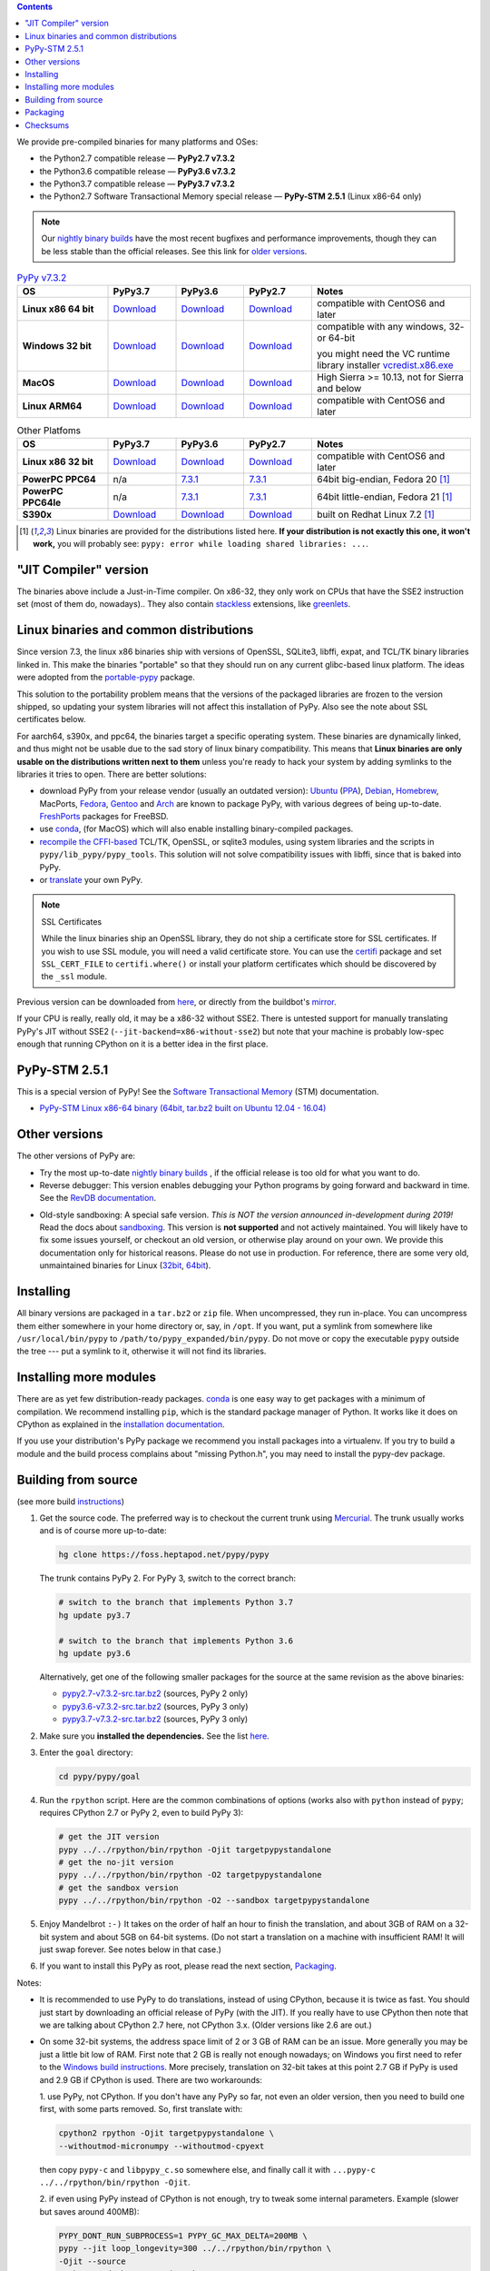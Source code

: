 .. title: Download (advanced)
.. slug: download_advanced
.. date: 2019-12-28 16:14:02 UTC
.. tags: 
.. category: 
.. link: 
.. description: 

.. contents::
    :depth: 2

We provide pre-compiled binaries for many platforms and OSes:

* the Python2.7 compatible release — **PyPy2.7 v7.3.2**

* the Python3.6 compatible release — **PyPy3.6 v7.3.2**

* the Python3.7 compatible release — **PyPy3.7 v7.3.2**

* the Python2.7 Software Transactional Memory special release — **PyPy-STM 2.5.1** (Linux x86-64 only)

.. note::

  Our `nightly binary builds`_ have the most recent bugfixes and performance
  improvements, though they can be less stable than the official releases. See
  this link for `older versions`_.

.. _`nightly binary builds`: https://buildbot.pypy.org/nightly/
.. _`older versions`: https://downloads.python.org/pypy/

..
  table start

.. 
  Anonymous tags work, this kind of tag doesn't ``Download <linux64-pypy3.6>``

.. list-table:: `PyPy v7.3.2`_ 
   :widths: 20 15 15 15 35
   :header-rows: 1

   * - OS
     - PyPy3.7 
     - PyPy3.6 
     - PyPy2.7
     - Notes

   * - **Linux x86 64 bit**
     - Download__
     - Download__
     - Download__
     - compatible with CentOS6 and later

   * - **Windows 32 bit**
     - Download__
     - Download__
     - Download__
     - compatible with any windows, 32- or 64-bit

       you might need the VC runtime library installer `vcredist.x86.exe`_

   * - **MacOS**

     - Download__
     - Download__
     - Download__
     - High Sierra >= 10.13, not for Sierra and below

   * - **Linux ARM64**

     - Download__
     - Download__
     - Download__
     - compatible with CentOS6 and later

.. __: https://downloads.python.org/pypy/pypy3.7-v7.3.2-linux64.tar.bz2
.. __: https://downloads.python.org/pypy/pypy3.6-v7.3.2-linux64.tar.bz2
.. __: https://downloads.python.org/pypy/pypy2.7-v7.3.2-linux64.tar.bz2

.. __: https://downloads.python.org/pypy/pypy3.7-v7.3.2-win32.zip
.. __: https://downloads.python.org/pypy/pypy3.6-v7.3.2-win32.zip
.. __: https://downloads.python.org/pypy/pypy2.7-v7.3.2-win32.zip

.. __: https://downloads.python.org/pypy/pypy3.7-v7.3.2-osx64.tar.bz2
.. __: https://downloads.python.org/pypy/pypy3.6-v7.3.2-osx64.tar.bz2
.. __: https://downloads.python.org/pypy/pypy2.7-v7.3.2-osx64.tar.bz2

.. __: https://downloads.python.org/pypy/pypy3.7-v7.3.2-aarch64.tar.bz2
.. __: https://downloads.python.org/pypy/pypy3.6-v7.3.2-aarch64.tar.bz2
.. __: https://downloads.python.org/pypy/pypy2.7-v7.3.2-aarch64.tar.bz2

..
  table finish


.. list-table:: Other Platfoms
   :widths: 20 15 15 15 35
   :header-rows: 1

   * - OS
     - PyPy3.7
     - PyPy3.6
     - PyPy2.7
     - Notes

   * - **Linux x86 32 bit**

     - Download__
     - Download__
     - Download__
     - compatible with CentOS6 and later

   * - **PowerPC PPC64**

     - n/a
     - 7.3.1__
     - 7.3.1__
     - 64bit big-endian, Fedora 20 [1]_

   * - **PowerPC PPC64le**

     - n/a
     - 7.3.1__
     - 7.3.1__
     - 64bit little-endian, Fedora 21 [1]_

   * - **S390x**

     - Download__
     - Download__
     - Download__
     - built on Redhat Linux 7.2 [1]_

   



.. __: https://downloads.python.org/pypy/pypy3.7-v7.3.2-linux32.tar.bz2
.. __: https://downloads.python.org/pypy/pypy3.6-v7.3.2-linux32.tar.bz2
.. __: https://downloads.python.org/pypy/pypy2.7-v7.3.2-linux32.tar.bz2

.. __: https://downloads.python.org/pypy/pypy3.6-v7.3.1-ppc64.tar.bz2
.. __: https://downloads.python.org/pypy/pypy2.7-v7.3.1-ppc64.tar.bz2

.. __: https://downloads.python.org/pypy/pypy3.6-v7.3.1-ppc64le.tar.bz2
.. __: https://downloads.python.org/pypy/pypy2.7-v7.3.1-ppc64le.tar.bz2

.. __: https://downloads.python.org/pypy/pypy3.7-v7.3.2-s390x.tar.bz2
.. __: https://downloads.python.org/pypy/pypy3.6-v7.3.2-s390x.tar.bz2
.. __: https://downloads.python.org/pypy/pypy2.7-v7.3.2-s390x.tar.bz2

.. _`PyPy v7.3.2`: https://doc.pypy.org/en/latest/release-v7.3.2.html
.. _`vcredist.x86.exe`: https://www.microsoft.com/en-us/download/details.aspx?id=52685


.. _what's new in PyPy 7.3.2?: https://doc.pypy.org/en/latest/release-v7.3.2.html

.. [1]
  Linux binaries are provided for the
  distributions listed here.  **If your distribution is not exactly this
  one, it won't work,** you will probably see:
  ``pypy: error while loading shared libraries: ...``.

.. _`Default (with a JIT Compiler)`:

"JIT Compiler" version
-------------------------------

The binaries above include a Just-in-Time compiler. On x86-32, they only work on
CPUs that have the SSE2 instruction set (most of them do, nowadays).. They also
contain `stackless`_ extensions, like `greenlets`_.

Linux binaries and common distributions
---------------------------------------

Since version 7.3, the linux x86 binaries ship with versions
of OpenSSL, SQLite3, libffi, expat, and TCL/TK binary libraries linked in. This
make the binaries "portable" so that they should run on any current glibc-based
linux platform. The ideas were adopted from the `portable-pypy`_ package.

This solution to the portability problem means that the versions of the
packaged libraries are frozen to the version shipped, so updating your system
libraries will not affect this installation of PyPy. Also see the note about
SSL certificates below.

For aarch64, s390x, and ppc64, the binaries target a specific operating system.
These binaries are dynamically linked, and thus might not be usable due to the
sad story of linux binary compatibility.  This means that **Linux binaries are
only usable on the distributions written next to them** unless you're ready to
hack your system by adding symlinks to the libraries it tries to open.  There
are better solutions:

* download PyPy from your release vendor (usually an outdated
  version): `Ubuntu`_ (`PPA`_), `Debian`_, `Homebrew`_, MacPorts,
  `Fedora`_, `Gentoo`_ and `Arch`_ are known to package PyPy, with various
  degrees of being up-to-date. FreshPorts_ packages for FreeBSD.

* use conda_, (for MacOS) which will also enable installing binary-compiled
  packages.

* `recompile the CFFI-based`_ TCL/TK, OpenSSL, or sqlite3 modules, using system
  libraries and the scripts in ``pypy/lib_pypy/pypy_tools``. This solution will
  not solve compatibility issues with libffi, since that is baked into PyPy.

* or translate_ your own PyPy.

.. note::

    SSL Certificates

    While the linux binaries ship an OpenSSL library, they do not ship a
    certificate store for SSL certificates. If you wish to use SSL module,
    you will need a valid certificate store. You can use the `certifi`_ package
    and set ``SSL_CERT_FILE`` to ``certifi.where()`` or install your platform
    certificates which should be discovered by the ``_ssl`` module.


.. _`Ubuntu`: https://packages.ubuntu.com/search?keywords=pypy&searchon=names
.. _`PPA`: https://launchpad.net/~pypy/+archive/ppa
.. _`Debian`: https://packages.debian.org/sid/pypy
.. _`Fedora`: https://fedoraproject.org/wiki/Features/PyPyStack
.. _`Gentoo`: https://packages.gentoo.org/package/dev-python/pypy
.. _`Homebrew`: https://github.com/Homebrew/homebrew-core/blob/master/Formula/pypy.rb
.. _`Arch`: https://wiki.archlinux.org/index.php/PyPy
.. _`portable-pypy`: https://github.com/squeaky-pl/portable-pypy#portable-pypy-distribution-for-linux
.. _`recompile the CFFI-based`: https://doc.pypy.org/en/latest/build.html#build-cffi-import-libraries-for-the-stdlib
.. _`certifi`: https://pypi.org/project/certifi/
.. _conda: https://conda-forge.org/blog/posts/2020-03-10-pypy/


Previous version can be downloaded from here__, or directly from the buildbot's
mirror_.

.. __: https://downloads.python.org/pypy/
.. _mirror: https://buildbot.pypy.org/mirror/
.. _FreshPorts: https://www.freshports.org/lang/pypy


If your CPU is really, really old, it may be a x86-32 without SSE2.
There is untested support for manually translating PyPy's JIT without
SSE2 (``--jit-backend=x86-without-sse2``) but note that your machine
is probably low-spec enough that running CPython on it is a better
idea in the first place.

PyPy-STM 2.5.1
--------------

This is a special version of PyPy!  See the `Software Transactional
Memory`_ (STM) documentation.

* `PyPy-STM Linux x86-64 binary (64bit, tar.bz2 built on Ubuntu 12.04 - 16.04)`__

.. _`Software Transactional Memory`: https://doc.pypy.org/en/latest/stm.html
.. __: https://downloads.python.org/pypy/pypy-stm-2.5.1-linux64.tar.bz2


.. _`Other versions (without a JIT)`:

Other versions
--------------

The other versions of PyPy are:

* Try the most up-to-date `nightly binary builds`_ , if the official
  release is too old for what you want to do.

* Reverse debugger: This version enables debugging your Python
  programs by going forward and backward in time.  See the `RevDB
  documentation`__.

.. __: https://foss.heptapod.net/pypy/revdb/

* Old-style sandboxing: A special safe version.
  *This is NOT the version announced in-development during 2019!*
  Read the docs about sandboxing_.
  This version is **not supported** and not actively maintained.  You
  will likely have to fix some issues yourself, or checkout an old
  version, or otherwise play around on your own.  We provide this
  documentation only for historical reasons.  Please do not use in
  production.  For reference, there are some very old, unmaintained
  binaries for Linux (32bit__, 64bit__).

.. __: https://downloads.python.org/pypy/pypy-1.8-sandbox-linux64.tar.bz2
.. __: https://downloads.python.org/pypy/pypy-1.8-sandbox-linux.tar.bz2
.. _`sandbox docs`: https://doc.pypy.org/en/latest/sandbox.html

.. _`nightly binary builds`: https://buildbot.pypy.org/nightly/

Installing
----------

All binary versions are packaged in a ``tar.bz2`` or ``zip`` file.  When
uncompressed, they run in-place.  You can uncompress them
either somewhere in your home directory or, say, in ``/opt``.
If you want, put a symlink from somewhere like
``/usr/local/bin/pypy`` to ``/path/to/pypy_expanded/bin/pypy``.  Do
not move or copy the executable ``pypy`` outside the tree --- put
a symlink to it, otherwise it will not find its libraries.


Installing more modules
-----------------------

There are as yet few distribution-ready packages. `conda`_ is one easy
way to get packages with a minimum of compilation.
We recommend installing ``pip``, which is the standard package
manager of Python.  It works like it does on CPython as explained in the
`installation documentation`_. 

If you use your distribution's PyPy package we recommend you install packages
into a virtualenv. If you try to build a module and the build process complains
about "missing Python.h", you may need to install the pypy-dev package.

.. _installation documentation: https://doc.pypy.org/en/latest/install.html

.. _translate:

Building from source
--------------------

(see more build instructions_)


1. Get the source code.  The preferred way is to checkout the current
   trunk using Mercurial_.  The trunk usually works and is of course
   more up-to-date:

   .. code-block:: bash

     hg clone https://foss.heptapod.net/pypy/pypy

   The trunk contains PyPy 2.  For PyPy 3, switch to the correct branch:

   .. code-block:: bash

     # switch to the branch that implements Python 3.7
     hg update py3.7

     # switch to the branch that implements Python 3.6
     hg update py3.6

   Alternatively, get one of the following smaller packages for the source at
   the same revision as the above binaries:

   * `pypy2.7-v7.3.2-src.tar.bz2`__ (sources, PyPy 2 only)
   * `pypy3.6-v7.3.2-src.tar.bz2`__ (sources, PyPy 3 only)
   * `pypy3.7-v7.3.2-src.tar.bz2`__ (sources, PyPy 3 only)

   .. __: https://downloads.python.org/pypy/pypy2.7-v7.3.2-src.tar.bz2
   .. __: https://downloads.python.org/pypy/pypy3.6-v7.3.2-src.tar.bz2
   .. __: https://downloads.python.org/pypy/pypy3.7-v7.3.2-src.tar.bz2


2. Make sure you **installed the dependencies.**  See the list here__.

   .. __: https://pypy.readthedocs.org/en/latest/build.html#install-build-time-dependencies

3. Enter the ``goal`` directory:

   .. code-block:: bash

     cd pypy/pypy/goal

4. Run the ``rpython`` script.  Here are the common combinations
   of options (works also with ``python`` instead of ``pypy``;
   requires CPython 2.7 or PyPy 2, even to build PyPy 3):

   .. code-block:: bash

     # get the JIT version
     pypy ../../rpython/bin/rpython -Ojit targetpypystandalone
     # get the no-jit version
     pypy ../../rpython/bin/rpython -O2 targetpypystandalone
     # get the sandbox version
     pypy ../../rpython/bin/rpython -O2 --sandbox targetpypystandalone

5. Enjoy Mandelbrot ``:-)``  It takes on the order of half an hour to
   finish the translation, and about 3GB of RAM on a 32-bit system
   and about 5GB on 64-bit systems.  (Do not start a translation on a
   machine with insufficient RAM!  It will just swap forever.  See
   notes below in that case.)

6. If you want to install this PyPy as root, please read the next section,
   Packaging_.

Notes:

* It is recommended to use PyPy to do translations, instead of using CPython,
  because it is twice as fast.  You should just start by downloading an
  official release of PyPy (with the JIT).  If you really have to use CPython
  then note that we are talking about CPython 2.7 here, not CPython 3.x.
  (Older versions like 2.6 are out.)

* On some 32-bit systems, the address space limit of 2 or 3 GB of RAM
  can be an issue.  More generally you may be just a little bit low of
  RAM.  First note that 2 GB is really not enough nowadays; on Windows
  you first need to refer to the `Windows build instructions`_.  More
  precisely, translation on 32-bit takes at this point 2.7 GB if PyPy is
  used and 2.9 GB if CPython is used.  There are two workarounds:

  1. use PyPy, not CPython.  If you don't have any PyPy so far, not even
  an older version, then you need to build one first, with some parts
  removed.  So, first translate with:

  .. code-block:: shell

     cpython2 rpython -Ojit targetpypystandalone \
     --withoutmod-micronumpy --withoutmod-cpyext

  then copy ``pypy-c`` and ``libpypy_c.so`` somewhere else, and finally
  call it with ``...pypy-c ../../rpython/bin/rpython -Ojit``.

  2. if even using PyPy instead of CPython is not enough, try to tweak
  some internal parameters.  Example (slower but saves around 400MB):

  .. code-block:: bash

    PYPY_DONT_RUN_SUBPROCESS=1 PYPY_GC_MAX_DELTA=200MB \
    pypy --jit loop_longevity=300 ../../rpython/bin/rpython \
    -Ojit --source
    # then read the next point about --source

* You can run translations with ``--source``, which only builds the C
  source files (and prints at the end where).  Then you can ``cd`` there
  and execute ``make``.  This is another way to reduce memory usage.
  Note that afterwards, you have to run manually ``pypy-c
  .../pypy/tool/build_cffi_imports.py`` if you want to be able to import
  the cffi-based modules.

* Like other JITs, PyPy doesn't work out of the box on some Linux
  distributions that trade full POSIX compliance for extra security
  features.  E.g. with PAX, you have to run PyPy with ``paxctl -cm``.
  This also applies to translation (unless you use CPython to run the
  translation and you specify ``--source``).

.. _instructions: https://pypy.readthedocs.org/en/latest/build.html
.. _`x86 (IA-32)`: https://en.wikipedia.org/wiki/IA-32
.. _`x86-64`: https://en.wikipedia.org/wiki/X86-64
.. _SSE2: https://en.wikipedia.org/wiki/SSE2
.. _`contact us`: contact.html
.. _`sandboxing`: features.html#sandboxing
.. _`stackless`: https://www.stackless.com/
.. _`greenlets`: https://pypy.readthedocs.org/en/latest/stackless.html#greenlets
.. _`Windows build instructions`: https://doc.pypy.org/en/latest/windows.html#preparing-windows-for-the-large-build
.. _`shadow stack`: https://pypy.readthedocs.org/en/latest/config/translation.gcrootfinder.html
.. _Mercurial: https://www.mercurial-scm.org/

Packaging
---------

Once PyPy is translated from source, a binary package similar to those
provided in the section `Default (with a JIT Compiler)`_ above can be
created with the ``package.py`` script:

.. code-block:: bash

    cd ./pypy/pypy/tool/release/
    python package.py --help  # for information
    python package.py --archive-name pypy-my-own-package-name

It is recommended to use package.py because custom scripts will
invariably become out-of-date.  If you want to write custom scripts
anyway, note an easy-to-miss point: some modules are written with CFFI,
and require some compilation.  If you install PyPy as root without
pre-compiling them, normal users will get errors:

* PyPy 2.5.1 or earlier: normal users would see permission errors.
  Installers need to run ``pypy -c "import gdbm"`` and other similar
  commands at install time; the exact list is in `package.py`_.  Users
  seeing a broken installation of PyPy can fix it after-the-fact if they
  have sudo rights, by running once e.g. ``sudo pypy -c "import gdbm``.

* PyPy 2.6 and later: anyone would get ``ImportError: no module named
  _gdbm_cffi``.  Installers need to run ``pypy _gdbm_build.py`` in the
  ``lib_pypy`` directory during the installation process (plus others;
  see the exact list in `package.py`_).  Users seeing a broken
  installation of PyPy can fix it after-the-fact, by running ``pypy
  /path/to/lib_pypy/_gdbm_build.py``.  This command produces a file
  called ``_gdbm_cffi.pypy-41.so`` locally, which is a C extension
  module for PyPy.  You can move it at any place where modules are
  normally found: e.g. in your project's main directory, or in a
  directory that you add to the env var ``PYTHONPATH``.

.. _`package.py`: https://bitbucket.org/pypy/pypy/src/default/pypy/tool/release/package.py


.. 
  checksum start

Checksums
---------

Here are the checksums for latest downloads

pypy3.6-7.3.2 sha256::

    64d6a0503c83dd328e1a6bf7fcb2b2e977c1d27c6fcc491a7174fd37bc32a12  pypy3.6-v7.3.2-aarch64.tar.bz2
    6fa871dedf5e60372231362d2ccb0f28f623d42267cabb49be11a3e10bee2726  pypy3.6-v7.3.2-linux32.tar.bz2
    d7a91f179076aaa28115ffc0a81e46c6a787785b2bc995c926fe3b02f0e9ad83  pypy3.6-v7.3.2-linux64.tar.bz2
    fd457bfeaf54aa69417b6aa4817df40e702dc8aaaf7e83ba005d391a1bddfa96  pypy3.6-v7.3.2-osx64.tar.bz2
    16afbaa245c016c054d9300c19433efcc76c50664ff2c86d913ff76ed0a729dc  pypy3.6-v7.3.2-s390x.tar.bz2
    fd6175fed63ff9fccd7886068078853078948d98afae9bd4f5554c6f7873c10d  pypy3.6-v7.3.2-src.tar.bz2
    edcbcd3598a91de3115f86550d1bc76ac46fc0a3e86a1e951769a993f6fbcbf0  pypy3.6-v7.3.2-src.zip
    13a39d46340afed20f11de24e9068968386e4bb7c8bd168662711916e2bf1da6  pypy3.6-v7.3.2-win32.zip

pypy3.7-7.3.2 sha256::

    c5c35a37917f759c19e2a6b3df3b4d56298faa2fae83c143469bcbda42ca5dd2  pypy3.7-v7.3.2-aarch64.tar.bz2
    34c7e1c7bd06e437ad43cc90a20f9444be1f0a264d0955e32098294c30274784  pypy3.7-v7.3.2-linux32.tar.bz2
    a285ddcbc909d68c648585fae4f33b0ba24961bb4e8fafe5874cf725d6e83df6  pypy3.7-v7.3.2-linux64.tar.bz2
    337dd4d9e529d2f221e0beb092236c18430e0564ab835c6bba425a1daf7c9958  pypy3.7-v7.3.2-osx64.tar.bz2
    d4ce71ebba148bf83c24fc963e8282c9b7f0c81fcf6b612301b8efe6bd7658d1  pypy3.7-v7.3.2-s390x.tar.bz2
    9274186eb0c28716a8c6134803b1df857bc3f496e25e50e605c4d95201c8817d  pypy3.7-v7.3.2-src.tar.bz2
    23363123c607058dac29995cf281c4609a8d8d278841a8f05ea8559bdb1678a8  pypy3.7-v7.3.2-src.zip
    e3c589be07760bc3042981c379b7fd1603e832a4db426075f09e090473846a96  pypy3.7-v7.3.2-win32.zip

pypy2.7-7.3.2 sha256::

    fce1f06f20ab8bcacb9ac1c33572d6425033de53c3a93fbd5391189cc3e106cb  pypy2.7-v7.3.2-aarch64.tar.bz2
    78f30ac17abe3cc077fc2456ef55adb51b052c5126011b2a32bacc858acaca7d  pypy2.7-v7.3.2-linux32.tar.bz2
    8d4f08116a97153a0f739de8981874d544b564cbc87dd064cca33f36c29da13b  pypy2.7-v7.3.2-linux64.tar.bz2
    10ca57050793923aea3808b9c8669cf53b7342c90c091244e9660bf797d397c7  pypy2.7-v7.3.2-osx64.tar.bz2
    042d5e99f660de098de979c4b27f7f8c1332d904db379bb2bf2c3402729749bb  pypy2.7-v7.3.2-s390x.tar.bz2
    8189480d8350ad6364d05c2b39fd7d832644d4b1cd018f785126389df45928d1  pypy2.7-v7.3.2-src.tar.bz2
    d891c55f4e657b5e3fe609cee02b2288790abb5554a544ca047f088310d129c4  pypy2.7-v7.3.2-src.zip
    0fd62265e0421a02432f10a294a712a5e784a8e061375e6d8ea5fd619be1be62  pypy2.7-v7.3.2-win32.zip

pypy2.7-7.3.1 sha256::

    094f23ab262e666d8740bf27459a6b1215a628dad9b6c2a88f1ed5c793fab267  pypy2.7-v7.3.1-aarch64.tar.bz2
    cd155d06cd0956d9de4a16e8a6bdf0722cb45b5bc4bbf805825d393ebd6690ad  pypy2.7-v7.3.1-linux32.tar.bz2
    be74886547df7bf7094096a11fc0a48496779d0d1b71901797b0c816f92caca3  pypy2.7-v7.3.1-linux64.tar.bz2
    dfd4651243441d2f8f1c348e9ecc09848642d0c31bb323aa8ac320e5b9f232f0  pypy2.7-v7.3.1-osx64.tar.bz2
    1b65e085118e44ac57d38a9ba79516c68bf1fdcd65c81c66b5b5ffff06b4463b  pypy2.7-v7.3.1-ppc64.tar.bz2
    d81c7177e25bd8b1c99081e32362a29ee467ccd310b17a11161f4a9b96222b20  pypy2.7-v7.3.1-ppc64le.tar.bz2
    71ad5132a6fd32af0b538c17ebd1e0bfe5f5dfa74b129bce242bd28357bf35fc  pypy2.7-v7.3.1-s390x.tar.bz2
    fa3771514c8a354969be9bd3b26d65a489c30e28f91d350e4ad2f4081a9c9321  pypy2.7-v7.3.1-src.tar.bz2
    71d764c94f467f9dd75b6af086e2b69e0d520bf6227bcb39055c24c799c135be  pypy2.7-v7.3.1-src.zip
    e3c0dfb385d9825dd7723f26576d55d43ed92f1178f2399ab39e9fa11621a47b  pypy2.7-v7.3.1-win32.zip

pypy3.6-7.3.1 sha256::

    0069bc3c1570b935f1687f5e128cf050cd7229309e48fad2a2bf2140d43ffcee  pypy3.6-v7.3.1-aarch64.tar.bz2
    2e7a818c67f3ac0708e4d8cdf1961f30cf9586b3f3ca2f215d93437c5ea4567b  pypy3.6-v7.3.1-linux32.tar.bz2
    f67cf1664a336a3e939b58b3cabfe47d893356bdc01f2e17bc912aaa6605db12  pypy3.6-v7.3.1-linux64.tar.bz2
    d9c1778cd1ba37e129b495ea0f35ccdd9b68f5cd9d33ef0ce24e955c16d8840b  pypy3.6-v7.3.1-osx64.tar.bz2
    ee02b3e65f0ca49dc09850b57835c2b65d1234f26f7991027ca6d65fadbaa4d9  pypy3.6-v7.3.1-ppc64.tar.bz2
    089fd806629ebf79cb0cb4b0c303d8665f360903b79f0df9214b58dbc42e8231  pypy3.6-v7.3.1-ppc64le.tar.bz2
    147592888e25678c1ae1c2929dc7420b3a0990117fdb25f235cb22476b4e4b5a  pypy3.6-v7.3.1-s390x.tar.bz2
    0c2cc3229da36c6984baee128c8ff8bb4516d69df1d73275dc4622bf249afa83  pypy3.6-v7.3.1-src.tar.bz2
    91e7ba30519f2c4c1833280acfb660b48392ef57c5ed0fa4e8af78587a7b8f20  pypy3.6-v7.3.1-src.zip
    752fbe8c4abee6468e5ce22af82818f821daded36faa65f3d69423f9c217007a  pypy3.6-v7.3.1-win32.zip

pypy2.7-7.3.0 sha256::

    a3dd8d5e2a656849fa344dce4679d854a19bc4a096a0cf62b46a1be127a5d56c  pypy2.7-v7.3.0-aarch64.tar.bz2
    eac1308b7d523003a5f6d20f58406d52ab14611bcec750122ae513a5a35110db  pypy2.7-v7.3.0-linux32.tar.bz2
    f4950a54378ac637da2a6defa52d6ffed96af12fcd5d74e1182fb834883c9826  pypy2.7-v7.3.0-linux64.tar.bz2
    ca7b056b243a6221ad04fa7fc8696e36a2fb858396999dcaa31dbbae53c54474  pypy2.7-v7.3.0-osx64.tar.bz2
    82e62869812aa2953a4f83e96c813cbc52973dfa5e42605e72b6610ac13f2481  pypy2.7-v7.3.0-ppc64.tar.bz2
    592a6db77270b922ffa13cbeced9eabbc36c532ded9fc145f6a19073d3e78499  pypy2.7-v7.3.0-ppc64le.tar.bz2
    d254b82a00021339762198e41ba7f72316010d0f9bd4dcd7b0755185da9c005e  pypy2.7-v7.3.0-s390x.tar.bz2
    b0b25c7f8938ab0fedd8dedf26b9e73c490913b002b484c1b2f19d5844a518de  pypy2.7-v7.3.0-src.tar.bz2
    42dc84a277e7a5e635fe39bbd745f06135902c229a257123332b7555800d915b  pypy2.7-v7.3.0-src.zip
    a9e3c5c983edba0313a41d3c1ab55b080816c4129e67a6c272c53b9dbcdd97ec  pypy2.7-v7.3.0-win32.zip

pypy3.6-7.3.0 sha256::

    b900241bca7152254c107a632767f49edede99ca6360b9a064141267b47ef598  pypy3.6-v7.3.0-aarch64.tar.bz2
    7045b295d38ba0b5ee65bd3f078ca249fcf1de73fedeaab2d6ad78de2eab0f0e  pypy3.6-v7.3.0-linux32.tar.bz2
    d3d549e8f43de820ac3385b698b83fa59b4d7dd6cf3fe34c115f731e26ad8856  pypy3.6-v7.3.0-linux64.tar.bz2
    87b2545dad75fe3027b4b2108aceb9fdadcdd24e61ae312ac48b449fdd452bf3  pypy3.6-v7.3.0-osx64.tar.bz2
    e2587e8da2abb12a86bf75941ce739124d2a1156367a9a3d729ac31d0841c300  pypy3.6-v7.3.0-ppc64.tar.bz2
    d6f3b701313df69483b43ebdd21b9652ae5e808b2eea5fbffe3b74b82d2e7433  pypy3.6-v7.3.0-ppc64le.tar.bz2
    0fe2f7bbf42ea88b40954d7de773a43179a44f40656f2f58201524be70699544  pypy3.6-v7.3.0-s390x.tar.bz2
    48d12c15fbcbcf4a32882a883195e1f922997cde78e7a16d4342b9b521eefcfa  pypy3.6-v7.3.0-src.tar.bz2
    8ae9efd0a2aadb19e892bbd07eca8ef51536296a3ef93964149aceba511e79ca  pypy3.6-v7.3.0-src.zip
    30e6870c4f3d8ef91890a6556a98080758000ba7c207cccdd86a8f5d358998c1  pypy3.6-v7.3.0-win32.zip

pypy2.7-7.2.0 sha256::

    57b0be053c6a5f069e23b843f38863cf7920f5eef7bc89f2e086e5c3a28a2ba9  pypy2.7-v7.2.0-aarch64.tar.bz2
    76d666e5aee54b519d6ec1af4ef0cbdc85f7f9276dd554e97deb026adfd0c936  pypy2.7-v7.2.0-linux32.tar.bz2
    05acf28e6a243026ecad933b9361d8f74b41f00818071b76b38c4694cc4c9599  pypy2.7-v7.2.0-linux64.tar.bz2
    36aa2f2440e762333569118dd0b3d5371d575c40966effa194d116c5453ddb52  pypy2.7-v7.2.0-osx64.tar.bz2
    fb51150a4ce94b0ca8587899ba69c41fc58a6b35c5340ea6926376ecb9cfcac4  pypy2.7-v7.2.0-ppc64.tar.bz2
    5c4224525657c29b815cb2c6b3f9bc5a267368cc6adf0fedb235a6052929f65f  pypy2.7-v7.2.0-ppc64le.tar.bz2
    bb7ae585ecb4d904c890e28a2c5b6bd379f57cc3d9e38ff45597ff54fa935eaa  pypy2.7-v7.2.0-s390x.tar.bz2
    55cb7757784fbe3952102447f65b27d80e6c885a464a7af1a9ce264492439dcc  pypy2.7-v7.2.0-src.tar.bz2
    897038550614d558f9f6718409b107e27903ef2b2b57ec250939d1b1ebdf0aba  pypy2.7-v7.2.0-src.zip
    956eeaaaac053e5d0917e77a3d2ad1933ab5561eb3e6e71235780b5aa5fd2bb7  pypy2.7-v7.2.0-win32.zip

pypy2.7-7.1.1 sha256::

    41ca390a76ca0d47b8353a0d6a20d5aab5fad8b0bb647b960d8c33e873d18ef5  pypy2.7-v7.1.1-linux32.tar.bz2
    73b09ef0860eb9ad7997af3030b22909806a273d90786d78420926df53279d66  pypy2.7-v7.1.1-linux64.tar.bz2
    31a17294dec96c2191885c776b4ee02112957dc874f7ba03e570537a77b78c35  pypy2.7-v7.1.1-osx64.tar.bz2
    1ef94c3a9c67c2335cee0b21753036b4696ed588b9d54b7b8036a6ae47f7001d  pypy2.7-v7.1.1-s390x.tar.bz2
    5f06bede6d71dce8dfbfe797aab26c8e35cb990e16b826914652dc093ad74451  pypy2.7-v7.1.1-src.tar.bz2
    d9b07a2954ad6dbde94feffd848311e2b5169563d33e3e9f17969579b01a4158  pypy2.7-v7.1.1-src.zip
    9c59226311f216a181e70ee7b5aa4d9665a15d00f24ae02acec9af7d96355f63  pypy2.7-v7.1.1-win32.zip

pypy2.7-7.1.0 sha256::

    44ec91e8cb01caab289d8763c203f3aaf288d14325a6c42692bd1ac4e870d758  pypy2.7-v7.1.0-linux32.tar.bz2
    fef176a29a2ef068c00c8098e59dab935ca6e956f089672b3f7351da95a034f5  pypy2.7-v7.1.0-linux64.tar.bz2
    8be43685ce718b0768387450fc6dc395d60809b778b6146c353ef67826022153  pypy2.7-v7.1.0-osx64.tar.bz2
    b065f55741bcb37863f1eca30ce91c9d79159371a6994100930cdc2ede3237bc  pypy2.7-v7.1.0-s390x.tar.bz2
    b051a71ea5b4fa27d0a744b28e6054661adfce8904dcc82500716b5edff5ce4b  pypy2.7-v7.1.0-src.tar.bz2
    e60ce30f9947844da43daaa7658adc0c05330681305225954114772f42df06ec  pypy2.7-v7.1.0-src.zip
    76658c9ad679d562b8b6a09d006caa666406337b9834ff56db16980c5e549f20  pypy2.7-v7.1.0-win32.zip

pypy3.6-7.2.0 sha256::

    f82dc9dc6c692417ee9727f23beae75364a5757ebdc657a2a1d0010ac3ad17ab  pypy3.6-v7.2.0-aarch64.tar.bz2
    45e99de197cb3e974cfc8d45e0076ad2066852e61e56b3eafd1237efafd2c43e  pypy3.6-v7.2.0-linux32.tar.bz2
    aa128e555ad0fe5c4c15104ae0903052bd232b6e3a73f5fe023d27b8fd0d6089  pypy3.6-v7.2.0-linux64.tar.bz2
    836abb0ec303b90a684533711ed3b8269d3e8c64805b595e410920abdea678ac  pypy3.6-v7.2.0-osx64.tar.bz2
    14021d196e393b3a6d2395ab94ceec347753715e37223efe4c50b7c141b351a2  pypy3.6-v7.2.0-ppc64.tar.bz2
    6aef73a3b68e9a6c062cadd83d3db16790960cf97401ca6f2aad2195e9b05c35  pypy3.6-v7.2.0-ppc64le.tar.bz2
    a11da8118064db102d159e9221319c428b298c4a87f26166fd6ae94be8d6ae0d  pypy3.6-v7.2.0-s390x.tar.bz2
    0d7c707df5041f1593fe82f29c40056c21e4d6cb66554bbd66769bd80bcbfafc  pypy3.6-v7.2.0-src.tar.bz2
    405ac35695dd374d5ea192cb44cb47231f9a65812cc7b6549df33df12ffe54db  pypy3.6-v7.2.0-src.zip
    c926f622bec24a8b348591d631717ace83b3a6c3c2dac02b157b622b97d1fc9c  pypy3.6-v7.2.0-win32.zip

pypy3.6-7.1.1 sha256::

    cb11ef4b0df569c28390b1ee93029159e1b90bfbad98df6abd629d5203b2abd9  pypy3.6-v7.1.1-linux32.tar.bz2
    8014f63b1a34b155548852c7bf73aab2d41ebddf2c8fb603dc9dd8509be93db0  pypy3.6-v7.1.1-linux64.tar.bz2
    a5c2f2bfa2b4a4d29e8a67baab95699b169054066df218a14f171bb84a6df0c0  pypy3.6-v7.1.1-osx64.tar.bz2
    4a91bf2d9a142b6dbf82b5301cb510535ae9a54e1645546b2e0735a7b5ed85ba  pypy3.6-v7.1.1-s390x.tar.bz2
    6a3ef876e3691a54f4cff045028ec3be94ab9beb2e99f051b83175302c1899a8  pypy3.6-v7.1.1-src.tar.bz2
    4a3ebeb767740f2dc0b886d02797d21d7d69f154cf951bb991c19bd485e6cae1  pypy3.6-v7.1.1-src.zip
    8b513b254de5f31890f5956569de9aec3a0a91d7aba72fc89d66901f4a8ccf49  pypy3.6-v7.1.1-win32.zip

pypy 3.6-v7.1.0 sha256::


    031bfac61210a6e161bace0691b854dc15d01b0e624dc0588c544ee5e1621a83  pypy3.6-v7.1.0-linux32.tar.bz2
    270dd06633cf03337e6f815d7235e790e90dabba6f4b6345c9745121006925fc  pypy3.6-v7.1.0-linux64.tar.bz2
    d46e005ba095cb4a7006079ffbf4fe63c18cf5e9d8ce9ce8383efc1a4863ab5b  pypy3.6-v7.1.0-osx64.tar.bz2
    243cd0cc188a94c1f064f402ae72b8ba4303eb3137eac53c53826472b8005098  pypy3.6-v7.1.0-s390x.tar.bz2
    faa81f469bb2a7cbd22c64f22d4b4ddc5a1f7c798d43b7919b629b932f9b1c6f  pypy3.6-v7.1.0-src.tar.bz2
    4858e7e8a0007bc3b381bd392208b28d30889a4e5a88a3c28e3d9dc4f25b654e  pypy3.6-v7.1.0-src.zip
    77a0576a3d518210467f0df2d0d9a1892c664566dc02f25d974c2dbc6b4749e7  pypy3.6-v7.1.0-win32.zip

